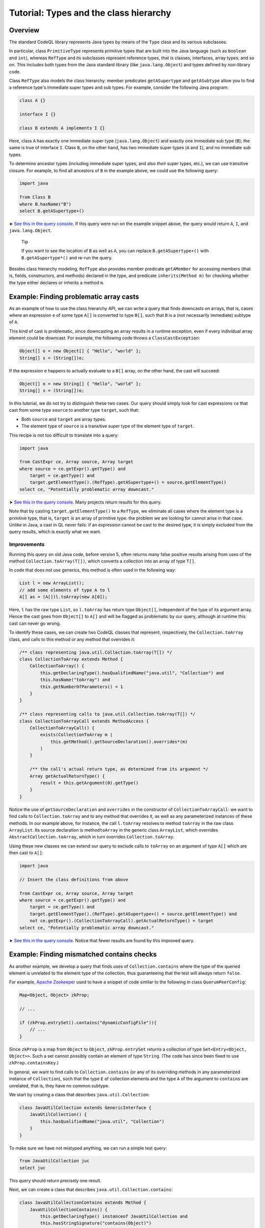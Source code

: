 Tutorial: Types and the class hierarchy
=======================================

Overview
--------

The standard CodeQL library represents Java types by means of the ``Type`` class and its various subclasses.

In particular, class ``PrimitiveType`` represents primitive types that are built into the Java language (such as ``boolean`` and ``int``), whereas ``RefType`` and its subclasses represent reference types, that is classes, interfaces, array types, and so on. This includes both types from the Java standard library (like ``java.lang.Object``) and types defined by non-library code.

Class ``RefType`` also models the class hierarchy: member predicates ``getASupertype`` and ``getASubtype`` allow you to find a reference type's immediate super types and sub types. For example, consider the following Java program:

.. code-block:: java

   class A {}

   interface I {}

   class B extends A implements I {}

Here, class ``A`` has exactly one immediate super type (``java.lang.Object``) and exactly one immediate sub type (``B``); the same is true of interface ``I``. Class ``B``, on the other hand, has two immediate super types (``A`` and ``I``), and no immediate sub types.

To determine ancestor types (including immediate super types, and also *their* super types, etc.), we can use transitive closure. For example, to find all ancestors of ``B`` in the example above, we could use the following query:

.. code-block:: ql

   import java

   from Class B
   where B.hasName("B")
   select B.getASupertype+()

➤ `See this in the query console <https://lgtm.com/query/674620010/>`__. If this query were run on the example snippet above, the query would return ``A``, ``I``, and ``java.lang.Object``.

   Tip

   If you want to see the location of ``B`` as well as ``A``, you can replace ``B.getASupertype+()`` with ``B.getASupertype*()`` and re-run the query.

Besides class hierarchy modeling, ``RefType`` also provides member predicate ``getAMember`` for accessing members (that is, fields, constructors, and methods) declared in the type, and predicate ``inherits(Method m)`` for checking whether the type either declares or inherits a method ``m``.

Example: Finding problematic array casts
----------------------------------------

As an example of how to use the class hierarchy API, we can write a query that finds downcasts on arrays, that is, cases where an expression ``e`` of some type ``A[]`` is converted to type ``B[]``, such that ``B`` is a (not necessarily immediate) subtype of ``A``.

This kind of cast is problematic, since downcasting an array results in a runtime exception, even if every individual array element could be downcast. For example, the following code throws a ``ClassCastException``:

.. code-block:: java

   Object[] o = new Object[] { "Hello", "world" };
   String[] s = (String[])o;

If the expression ``e`` happens to actually evaluate to a ``B[]`` array, on the other hand, the cast will succeed:

.. code-block:: java

   Object[] o = new String[] { "Hello", "world" };
   String[] s = (String[])o;

In this tutorial, we do not try to distinguish these two cases. Our query should simply look for cast expressions ``ce`` that cast from some type ``source`` to another type ``target``, such that:

-  Both ``source`` and ``target`` are array types.
-  The element type of ``source`` is a transitive super type of the element type of ``target``.

This recipe is not too difficult to translate into a query:

.. code-block:: ql

   import java

   from CastExpr ce, Array source, Array target
   where source = ce.getExpr().getType() and
       target = ce.getType() and
       target.getElementType().(RefType).getASupertype+() = source.getElementType()
   select ce, "Potentially problematic array downcast."

➤ `See this in the query console <https://lgtm.com/query/666680038/>`__. Many projects return results for this query.

Note that by casting ``target.getElementType()`` to a ``RefType``, we eliminate all cases where the element type is a primitive type, that is, ``target`` is an array of primitive type: the problem we are looking for cannot arise in that case. Unlike in Java, a cast in QL never fails: if an expression cannot be cast to the desired type, it is simply excluded from the query results, which is exactly what we want.

Improvements
~~~~~~~~~~~~

Running this query on old Java code, before version 5, often returns many false positive results arising from uses of the method ``Collection.toArray(T[])``, which converts a collection into an array of type ``T[]``.

In code that does not use generics, this method is often used in the following way:

.. code-block:: java

   List l = new ArrayList();
   // add some elements of type A to l
   A[] as = (A[])l.toArray(new A[0]);

Here, ``l`` has the raw type ``List``, so ``l.toArray`` has return type ``Object[]``, independent of the type of its argument array. Hence the cast goes from ``Object[]`` to ``A[]`` and will be flagged as problematic by our query, although at runtime this cast can never go wrong.

To identify these cases, we can create two CodeQL classes that represent, respectively, the ``Collection.toArray`` class, and calls to this method or any method that overrides it:

.. code-block:: ql

   /** class representing java.util.Collection.toArray(T[]) */
   class CollectionToArray extends Method {
       CollectionToArray() {
           this.getDeclaringType().hasQualifiedName("java.util", "Collection") and
           this.hasName("toArray") and
           this.getNumberOfParameters() = 1
       }
   }

   /** class representing calls to java.util.Collection.toArray(T[]) */
   class CollectionToArrayCall extends MethodAccess {
       CollectionToArrayCall() {
           exists(CollectionToArray m |
               this.getMethod().getSourceDeclaration().overrides*(m)
           )
       }

       /** the call's actual return type, as determined from its argument */
       Array getActualReturnType() {
           result = this.getArgument(0).getType()
       }
   }

Notice the use of ``getSourceDeclaration`` and ``overrides`` in the constructor of ``CollectionToArrayCall``: we want to find calls to ``Collection.toArray`` and to any method that overrides it, as well as any parameterized instances of these methods. In our example above, for instance, the call ``l.toArray`` resolves to method ``toArray`` in the raw class ``ArrayList``. Its source declaration is method\ ``toArray`` in the generic class ``ArrayList``, which overrides ``AbstractCollection.toArray``, which in turn overrides ``Collection.toArray``.

Using these new classes we can extend our query to exclude calls to ``toArray`` on an argument of type ``A[]`` which are then cast to ``A[]``:

.. code-block:: ql

   import java

   // Insert the class definitions from above

   from CastExpr ce, Array source, Array target
   where source = ce.getExpr().getType() and
       target = ce.getType() and
       target.getElementType().(RefType).getASupertype+() = source.getElementType() and
       not ce.getExpr().(CollectionToArrayCall).getActualReturnType() = target
   select ce, "Potentially problematic array downcast."

➤ `See this in the query console <https://lgtm.com/query/668700471/>`__. Notice that fewer results are found by this improved query.

Example: Finding mismatched contains checks
-------------------------------------------

As another example, we develop a query that finds uses of ``Collection.contains`` where the type of the queried element is unrelated to the element type of the collection, thus guaranteeing that the test will always return ``false``.

For example, `Apache Zookeeper <http://zookeeper.apache.org/>`__ used to have a snippet of code similar to the following in class ``QuorumPeerConfig``:

.. code-block:: java

   Map<Object, Object> zkProp;

   // ...

   if (zkProp.entrySet().contains("dynamicConfigFile")){
       // ...
   }

Since ``zkProp`` is a map from ``Object`` to ``Object``, ``zkProp.entrySet`` returns a collection of type ``Set<Entry<Object, Object>>``. Such a set cannot possibly contain an element of type ``String``. (The code has since been fixed to use ``zkProp.containsKey``.)

In general, we want to find calls to ``Collection.contains`` (or any of its overriding methods in any parameterized instance of ``Collection``), such that the type ``E`` of collection elements and the type ``A`` of the argument to ``contains`` are unrelated, that is, they have no common subtype.

We start by creating a class that describes ``java.util.Collection``:

.. code-block:: ql

   class JavaUtilCollection extends GenericInterface {
       JavaUtilCollection() {
           this.hasQualifiedName("java.util", "Collection")
       }
   }

To make sure we have not mistyped anything, we can run a simple test query:

.. code-block:: ql

   from JavaUtilCollection juc
   select juc

This query should return precisely one result.

Next, we can create a class that describes ``java.util.Collection.contains``:

.. code-block:: ql

   class JavaUtilCollectionContains extends Method {
       JavaUtilCollectionContains() {
           this.getDeclaringType() instanceof JavaUtilCollection and
           this.hasStringSignature("contains(Object)")
       }
   }

Notice that we use ``hasStringSignature`` to check that:

-  The method in question has name ``contains``.
-  It has exactly one argument.
-  The type of the argument is ``Object``.

Alternatively, we could have implemented these three checks more verbosely using ``hasName``, ``getNumberOfParameters``, and ``getParameter(0).getType() instanceof TypeObject``.

As before, it is a good idea to test the new class by running a simple query to select all instances of ``JavaUtilCollectionContains``; again there should only be a single result.

Now we want to identify all calls to ``Collection.contains``, including any methods that override it, and considering all parameterized instances of ``Collection`` and its subclasses. That is, we are looking for method accesses where the source declaration of the invoked method (reflexively or transitively) overrides ``Collection.contains``. We encode this in a CodeQL class ``JavaUtilCollectionContainsCall``:

.. code-block:: ql

   class JavaUtilCollectionContainsCall extends MethodAccess {
       JavaUtilCollectionContainsCall() {
           exists(JavaUtilCollectionContains jucc |
               this.getMethod().getSourceDeclaration().overrides*(jucc)
           )
       }
   }

This definition is slightly subtle, so you should run a short query to test that ``JavaUtilCollectionContainsCall`` correctly identifies calls to ``Collection.contains``.

For every call to ``contains``, we are interested in two things: the type of the argument, and the element type of the collection on which it is invoked. So we need to add two member predicates ``getArgumentType`` and ``getCollectionElementType`` to class ``JavaUtilCollectionContainsCall`` to compute this information.

The former is easy:

.. code-block:: ql

   Type getArgumentType() {
       result = this.getArgument(0).getType()
   }

For the latter, we proceed as follows:

-  Find the declaring type ``D`` of the ``contains`` method being invoked.
-  Find a (reflexive or transitive) super type ``S`` of ``D`` that is a parameterized instance of ``java.util.Collection``.
-  Return the (only) type argument of ``S``.

We encode this as follows:

.. code-block:: ql

   Type getCollectionElementType() {
       exists(RefType D, ParameterizedInterface S |
           D = this.getMethod().getDeclaringType() and
           D.hasSupertype*(S) and S.getSourceDeclaration() instanceof JavaUtilCollection and
           result = S.getTypeArgument(0)
       )
   }

Having added these two member predicates to ``JavaUtilCollectionContainsCall``, we need to write a predicate that checks whether two given reference types have a common subtype:

.. code-block:: ql

   predicate haveCommonDescendant(RefType tp1, RefType tp2) {
       exists(RefType commondesc | commondesc.hasSupertype*(tp1) and commondesc.hasSupertype*(tp2))
   }

Now we are ready to write a first version of our query:

.. code-block:: ql

   import java

   // Insert the class definitions from above

   from JavaUtilCollectionContainsCall juccc, Type collEltType, Type argType
   where collEltType = juccc.getCollectionElementType() and argType = juccc.getArgumentType() and
       not haveCommonDescendant(collEltType, argType)
   select juccc, "Element type " + collEltType + " is incompatible with argument type " + argType

➤ `See this in the query console <https://lgtm.com/query/1505750556420/>`__.

Improvements
~~~~~~~~~~~~

For many programs, this query yields a large number of false positive results due to type variables and wild cards: if the collection element type is some type variable ``E`` and the argument type is ``String``, for example, CodeQL will consider that the two have no common subtype, and our query will flag the call. An easy way to exclude such false positive results is to simply require that neither ``collEltType`` nor ``argType`` are instances of ``TypeVariable``.

Another source of false positives is autoboxing of primitive types: if, for example, the collection's element type is ``Integer`` and the argument is of type ``int``, predicate ``haveCommonDescendant`` will fail, since ``int`` is not a ``RefType``. Thus, our query should check that ``collEltType`` is not the boxed type of ``argType``.

Finally, ``null`` is special because its type (known as ``<nulltype>`` in the CodeQL library) is compatible with every reference type, so we should exclude it from consideration.

Adding these three improvements, our final query becomes:

.. code-block:: ql

   import java

   // Insert the class definitions from above

   from JavaUtilCollectionContainsCall juccc, Type collEltType, Type argType
   where collEltType = juccc.getCollectionElementType() and argType = juccc.getArgumentType() and
       not haveCommonDescendant(collEltType, argType) and
       not collEltType instanceof TypeVariable and not argType instanceof TypeVariable and
       not collEltType = argType.(PrimitiveType).getBoxedType() and
       not argType.hasName("<nulltype>")
   select juccc, "Element type " + collEltType + " is incompatible with argument type " + argType

➤ `See the full query in the query console <https://lgtm.com/query/1505753056300/>`__.

What next?
----------

-  Take a look at some of the other tutorials: :doc:`Tutorial: Expressions and statements <expressions-statements>`, :doc:`Tutorial: Navigating the call graph <call-graph>`, :doc:`Tutorial: Annotations <annotations>`, :doc:`Tutorial: Javadoc <javadoc>`, and :doc:`Tutorial: Working with source locations <source-locations>`.
-  Find out how specific classes in the AST are represented in the standard library for Java: :doc:`AST class reference <ast-class-reference>`.
-  Find out more about QL in the `QL language handbook <https://help.semmle.com/QL/ql-handbook/index.html>`__ and `QL language specification <https://help.semmle.com/QL/ql-spec/language.html>`__.
